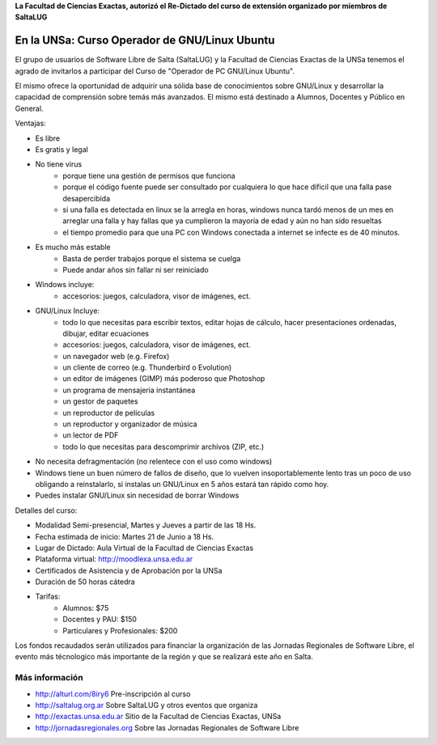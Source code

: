 **La Facultad de Ciencias Exactas, autorizó el Re-Dictado del curso de
extensión organizado por miembros de SaltaLUG**

==============================================
En la UNSa: Curso Operador de GNU/Linux Ubuntu
==============================================

El grupo de usuarios de Software Libre de Salta (SaltaLUG) y la Facultad de
Ciencias Exactas de la UNSa tenemos el agrado de invitarlos a participar del
Curso de "Operador de PC GNU/Linux Ubuntu".

El mismo ofrece la oportunidad de adquirir una sólida base de conocimientos
sobre GNU/Linux y desarrollar la capacidad de comprensión sobre temás más
avanzados. El mismo está destinado a Alumnos, Docentes y Público en General.

Ventajas:

- Es libre
- Es gratis y legal
- No tiene virus
    - porque tiene una gestión de permisos que funciona
    - porque el código fuente puede ser consultado por cualquiera lo que hace
      dificil que una falla pase desapercibida
    - si una falla es detectada en linux se la arregla en horas, windows nunca
      tardó menos de un mes en arreglar una falla y hay fallas que ya
      cumplieron la mayoría de edad y aún no han sido resueltas
    - el tiempo promedio para que una PC con Windows conectada a internet se
      infecte es de 40 minutos.
- Es mucho más estable
    - Basta de perder trabajos porque el sistema se cuelga
    - Puede andar años sin fallar ni ser reiniciado
- Windows incluye:
    - accesorios: juegos, calculadora, visor de imágenes, ect.
- GNU/Linux Incluye:
    - todo lo que necesitas para escribir textos, editar hojas de cálculo,
      hacer presentaciones ordenadas, dibujar, editar ecuaciones
    - accesorios: juegos, calculadora, visor de imágenes, ect.
    - un navegador web (e.g. Firefox)
    - un cliente de correo (e.g. Thunderbird o Evolution)
    - un editor de imágenes (GIMP) más poderoso que Photoshop
    - un programa de mensajeria instantánea
    - un gestor de paquetes
    - un reproductor de películas
    - un reproductor y organizador de música
    - un lector de PDF
    - todo lo que necesitas para descomprimir archivos (ZIP, etc.)
- No necesita defragmentación (no relentece con el uso como windows)
- Windows tiene un buen número de fallos de diseño, que lo vuelven
  insoportablemente lento tras un poco de uso obligando a reinstalarlo, si
  instalas un GNU/Linux en 5 años estará tan rápido como hoy. 
- Puedes instalar GNU/Linux sin necesidad de borrar Windows

Detalles del curso:

- Modalidad Semi-presencial, Martes y Jueves a partir de las 18 Hs.
- Fecha estimada de inicio: Martes 21 de Junio a 18 Hs.
- Lugar de Dictado: Aula Virtual de la Facultad de Ciencias Exactas
- Plataforma virtual: http://moodlexa.unsa.edu.ar
- Certificados de Asistencia y de Aprobación por la UNSa
- Duración de 50 horas cátedra
- Tarifas:
    - Alumnos: $75
    - Docentes y PAU: $150
    - Particulares y Profesionales: $200

Los fondos recaudados serán utilizados para financiar la organización de las
Jornadas Regionales de Software Libre, el evento más técnologico más
importante de la región y que se realizará este año en Salta.

Más información
===============

- http://alturl.com/8iry6 Pre-inscripción al curso
- http://saltalug.org.ar Sobre SaltaLUG y otros eventos que organiza
- http://exactas.unsa.edu.ar Sitio de la Facultad de Ciencias Exactas, UNSa
- http://jornadasregionales.org Sobre las Jornadas Regionales de Software Libre

